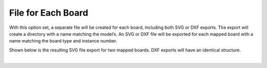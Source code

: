 .. _file_board-label:

File for Each Board
===================

With this option set, a separate file will be created for each board, including both SVG or
DXF exports. The export will create a directory with a name matching the model’s. An
SVG or DXF file will be exported for each mapped board with a name matching the board
type and instance number.

Shown below is the resulting SVG file export for two mapped boards. DXF exports will
have an identical structure.


.. image:: /_static/images/fileboard.png
    :width: 50%
    :align: center

|


